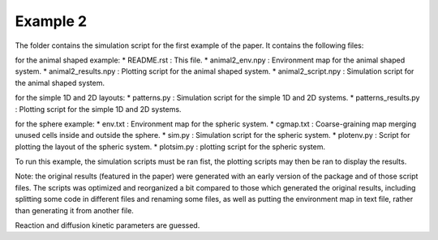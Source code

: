 Example 2
=========

The folder contains the simulation script for the first example of the paper.
It contains the following files:

for the animal shaped example:
*  README.rst : This file.
*  animal2_env.npy : Environment map for the animal shaped system.
*  animal2_results.npy : Plotting script for the animal shaped system.
*  animal2_script.npy : Simulation script for the animal shaped system.

for the simple 1D and 2D layouts:
*  patterns.py : Simulation script for the simple 1D and 2D systems.
*  patterns_results.py : Plotting script for the simple 1D and 2D systems.

for the sphere example:
*  env.txt : Environment map for the spheric system.
*  cgmap.txt : Coarse-graining map merging unused cells inside and outside the sphere.
*  sim.py : Simulation script for the spheric system.
*  plotenv.py : Script for plotting the layout of the spheric system.
*  plotsim.py : plotting script for the spheric system.

To run this example, the simulation scripts must be ran fist,
the plotting scripts may then be ran to display the results.

Note: the original results (featured in the paper) were generated with an early version of the package and of those script files.
The scripts was optimized and reorganized a bit compared to those which generated the original results, including splitting some code in different
files and renaming some files, as well as putting the environment map in text file, rather than generating it from another file.

Reaction and diffusion kinetic parameters are guessed.
